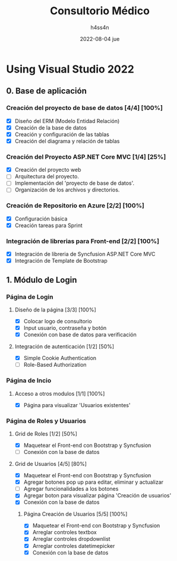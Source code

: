 #+TITLE:    Consultorio Médico
#+author:   h4ss4n
#+date:     2022-08-04 jue

* Using Visual Studio 2022

** 0. Base de aplicación

*** Creación del proyecto de base de datos [4/4] [100%]

- [X] Diseño del ERM (Modelo Entidad Relación)
- [X] Creación de la base de datos
- [X] Creación y configuración de las tablas
- [X] Creación del diagrama y relación de tablas

*** Creación del Proyecto ASP.NET Core MVC [1/4] [25%]

- [X] Creación del proyecto web
- [ ] Arquitectura del proyecto.
- [ ] Implementación del 'proyecto de base de datos'.
- [ ] Organización de los archivos y directorios.

*** Creación de Repositorio en Azure [2/2] [100%]

- [X] Configuración básica
- [X] Creación tareas para Sprint

*** Integración de librerias para Front-end [2/2] [100%]

- [X] Integración de libreria de Syncfusion ASP.NET Core MVC
- [X] Integración de Template de Bootstrap


** 1. Módulo de Login

*** Página de Login

**** Diseño de la página [3/3] [100%]

- [X] Colocar logo de consultorio
- [X] Input usuario, contraseña y botón
- [X] Conexión con base de datos para verificación

**** Integración de autenticación [1/2] [50%]

- [X] Simple Cookie Authentication
- [ ] Role-Based Authorization

*** Página de Incio

**** Acceso a otros modulos [1/1] [100%]

- [X] Página para visualizar 'Usuarios existentes'

*** Página de Roles y Usuarios

**** Grid de Roles [1/2] [50%]

- [X] Maquetear el Front-end con Bootstrap y Syncfusion
- [ ] Conexión con la base de datos

**** Grid de Usuarios [4/5] [80%]

- [X] Maquetear el Front-end con Bootstrap y Syncfusion
- [X] Agregar botones pop up para editar, eliminar y actualizar
- [ ] Agregar funcionalidades a los botones
- [X] Agregar boton para visualizar página 'Creación de usuarios'
- [X] Conexión con la base de datos

***** Página Creación de Usuarios [5/5] [100%]

- [X] Maquetear el Front-end con Bootstrap y Syncfusion
- [X] Arreglar controles textbox
- [X] Arreglar controles dropdownlist
- [X] Arreglar controles datetimepicker
- [X] Conexión con la base de datos
